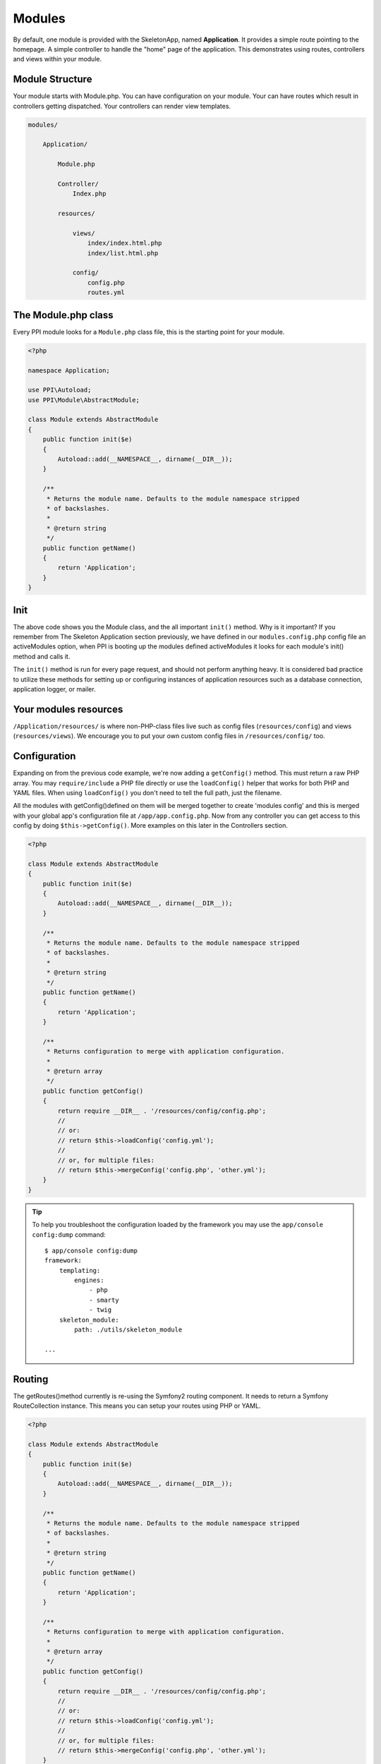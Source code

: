
.. index::
   single: Modules

Modules
=======

By default, one module is provided with the SkeletonApp, named **Application**. It provides a simple route pointing to the homepage. A simple controller to handle the "home" page of the application. This demonstrates using routes, controllers and views within your module.

Module Structure
-----------------

Your module starts with Module.php. You can have configuration on your module. Your can have routes which result in controllers getting dispatched. Your controllers can render view templates.

.. code-block:: bash

    modules/

        Application/

            Module.php

            Controller/
                Index.php

            resources/

                views/
                    index/index.html.php
                    index/list.html.php

                config/
                    config.php
                    routes.yml


The Module.php class
--------------------

Every PPI module looks for a ``Module.php`` class file, this is the starting point for your module.

.. code-block:: php

    <?php

    namespace Application;

    use PPI\Autoload;
    use PPI\Module\AbstractModule;

    class Module extends AbstractModule
    {
        public function init($e)
        {
            Autoload::add(__NAMESPACE__, dirname(__DIR__));
        }

        /**
         * Returns the module name. Defaults to the module namespace stripped
         * of backslashes.
         *
         * @return string
         */
        public function getName()
        {
            return 'Application';
        }
    }

Init
----

The above code shows you the Module class, and the all important ``init()`` method. Why is it important? If you remember from The Skeleton Application section previously, we have defined in our ``modules.config.php`` config file an activeModules option, when PPI is booting up the modules defined activeModules it looks for each module's init() method and calls it.

The ``init()`` method is run for every page request, and should not perform anything heavy. It is considered bad practice to utilize these methods for setting up or configuring instances of application resources such as a database connection, application logger, or mailer.

Your modules resources
----------------------

``/Application/resources/`` is where non-PHP-class files live such as config files (``resources/config``) and views (``resources/views``). We encourage you to put your own custom config files in ``/resources/config/`` too.

Configuration
-------------

Expanding on from the previous code example, we're now adding a ``getConfig()`` method. This must return a raw PHP array. You may ``require/include`` a PHP file directly or use the ``loadConfig()`` helper that works for both PHP and YAML files. When using ``loadConfig()`` you don't need to tell the full path, just the filename.

All the modules with getConfig()defined on them will be merged together to create 'modules config' and this is merged with your global app's configuration file at ``/app/app.config.php``. Now from any controller you can get access to this config by doing ``$this->getConfig()``. More examples on this later in the Controllers section.

.. code-block:: php

    <?php

    class Module extends AbstractModule 
    {
        public function init($e)
        {
            Autoload::add(__NAMESPACE__, dirname(__DIR__));
        }

        /**
         * Returns the module name. Defaults to the module namespace stripped
         * of backslashes.
         *
         * @return string
         */
        public function getName()
        {
            return 'Application';
        }

        /**
         * Returns configuration to merge with application configuration.
         *
         * @return array
         */
        public function getConfig()
        {
            return require __DIR__ . '/resources/config/config.php';
            //
            // or:
            // return $this->loadConfig('config.yml');
            //
            // or, for multiple files:
            // return $this->mergeConfig('config.php', 'other.yml');
        }
    }

.. tip::
    To help you troubleshoot the configuration loaded by the framework you may use the ``app/console config:dump`` command::

        $ app/console config:dump
        framework:
            templating:
                engines:
                    - php
                    - smarty
                    - twig
            skeleton_module:
                path: ./utils/skeleton_module
         
        ...


Routing
-------

The getRoutes()method currently is re-using the Symfony2 routing component. It needs to return a Symfony RouteCollection instance. This means you can setup your routes using PHP or YAML.

.. code-block:: php

    <?php

    class Module extends AbstractModule 
    {
        public function init($e)
        {
            Autoload::add(__NAMESPACE__, dirname(__DIR__));
        }

        /**
         * Returns the module name. Defaults to the module namespace stripped
         * of backslashes.
         *
         * @return string
         */
        public function getName()
        {
            return 'Application';
        }

        /**
         * Returns configuration to merge with application configuration.
         *
         * @return array
         */
        public function getConfig()
        {
            return require __DIR__ . '/resources/config/config.php';
            //
            // or:
            // return $this->loadConfig('config.yml');
            //
            // or, for multiple files:
            // return $this->mergeConfig('config.php', 'other.yml');
        }

        /**
         * Get the routes for this module, in YAML format.
         *
         * @return \Symfony\Component\Routing\RouteCollection
         */
        public function getRoutes()
        {
            return $this->loadYamlRoutes(__DIR__ . '/resources/config/routes.yml');
        }

    }

Conclusion
----------

So, what have we learnt in this section so far? We learnt how to initialize our module, and how to obtain configuration options and routes from it.

PPI will boot up all the modules and call the ``getRoutes()`` method on them all. It will merge the results together and match them against a request URI such as ``/blog/my-blog-title``. When a matching route is found it dispatches the controller specified in that route.

Lets move onto the Routing section to check out what happens next.